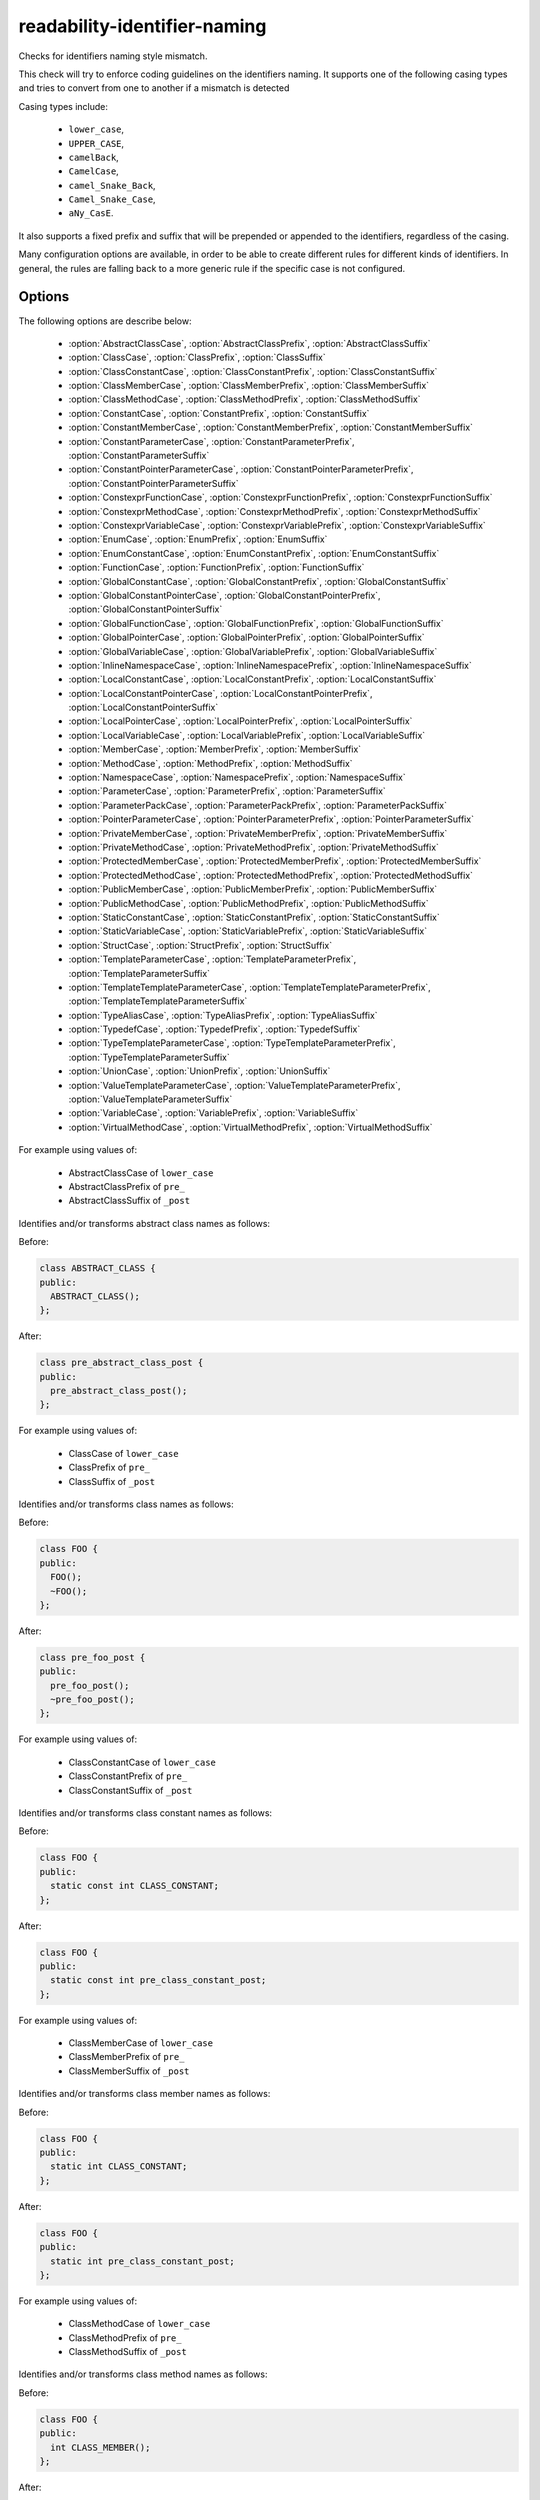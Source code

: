 .. title:: clang-tidy - readability-identifier-naming

readability-identifier-naming
=============================

Checks for identifiers naming style mismatch.

This check will try to enforce coding guidelines on the identifiers naming. It
supports one of the following casing types and tries to convert from one to
another if a mismatch is detected

Casing types include:

 - ``lower_case``,
 - ``UPPER_CASE``,
 - ``camelBack``,
 - ``CamelCase``,
 - ``camel_Snake_Back``,
 - ``Camel_Snake_Case``,
 - ``aNy_CasE``.

It also supports a fixed prefix and suffix that will be prepended or appended
to the identifiers, regardless of the casing.

Many configuration options are available, in order to be able to create
different rules for different kinds of identifiers. In general, the rules are
falling back to a more generic rule if the specific case is not configured.

Options
-------

The following options are describe below:

 - :option:`AbstractClassCase`, :option:`AbstractClassPrefix`, :option:`AbstractClassSuffix`
 - :option:`ClassCase`, :option:`ClassPrefix`, :option:`ClassSuffix`
 - :option:`ClassConstantCase`, :option:`ClassConstantPrefix`, :option:`ClassConstantSuffix`
 - :option:`ClassMemberCase`, :option:`ClassMemberPrefix`, :option:`ClassMemberSuffix`
 - :option:`ClassMethodCase`, :option:`ClassMethodPrefix`, :option:`ClassMethodSuffix`
 - :option:`ConstantCase`, :option:`ConstantPrefix`, :option:`ConstantSuffix`
 - :option:`ConstantMemberCase`, :option:`ConstantMemberPrefix`, :option:`ConstantMemberSuffix`
 - :option:`ConstantParameterCase`, :option:`ConstantParameterPrefix`, :option:`ConstantParameterSuffix`
 - :option:`ConstantPointerParameterCase`, :option:`ConstantPointerParameterPrefix`, :option:`ConstantPointerParameterSuffix`
 - :option:`ConstexprFunctionCase`, :option:`ConstexprFunctionPrefix`, :option:`ConstexprFunctionSuffix`
 - :option:`ConstexprMethodCase`, :option:`ConstexprMethodPrefix`, :option:`ConstexprMethodSuffix`
 - :option:`ConstexprVariableCase`, :option:`ConstexprVariablePrefix`, :option:`ConstexprVariableSuffix`
 - :option:`EnumCase`, :option:`EnumPrefix`, :option:`EnumSuffix`
 - :option:`EnumConstantCase`, :option:`EnumConstantPrefix`, :option:`EnumConstantSuffix`
 - :option:`FunctionCase`, :option:`FunctionPrefix`, :option:`FunctionSuffix`
 - :option:`GlobalConstantCase`, :option:`GlobalConstantPrefix`, :option:`GlobalConstantSuffix`
 - :option:`GlobalConstantPointerCase`, :option:`GlobalConstantPointerPrefix`, :option:`GlobalConstantPointerSuffix`
 - :option:`GlobalFunctionCase`, :option:`GlobalFunctionPrefix`, :option:`GlobalFunctionSuffix`
 - :option:`GlobalPointerCase`, :option:`GlobalPointerPrefix`, :option:`GlobalPointerSuffix`
 - :option:`GlobalVariableCase`, :option:`GlobalVariablePrefix`, :option:`GlobalVariableSuffix`
 - :option:`InlineNamespaceCase`, :option:`InlineNamespacePrefix`, :option:`InlineNamespaceSuffix`
 - :option:`LocalConstantCase`, :option:`LocalConstantPrefix`, :option:`LocalConstantSuffix`
 - :option:`LocalConstantPointerCase`, :option:`LocalConstantPointerPrefix`, :option:`LocalConstantPointerSuffix`
 - :option:`LocalPointerCase`, :option:`LocalPointerPrefix`, :option:`LocalPointerSuffix`
 - :option:`LocalVariableCase`, :option:`LocalVariablePrefix`, :option:`LocalVariableSuffix`
 - :option:`MemberCase`, :option:`MemberPrefix`, :option:`MemberSuffix`
 - :option:`MethodCase`, :option:`MethodPrefix`, :option:`MethodSuffix`
 - :option:`NamespaceCase`, :option:`NamespacePrefix`, :option:`NamespaceSuffix`
 - :option:`ParameterCase`, :option:`ParameterPrefix`, :option:`ParameterSuffix`
 - :option:`ParameterPackCase`, :option:`ParameterPackPrefix`, :option:`ParameterPackSuffix`
 - :option:`PointerParameterCase`, :option:`PointerParameterPrefix`, :option:`PointerParameterSuffix`
 - :option:`PrivateMemberCase`, :option:`PrivateMemberPrefix`, :option:`PrivateMemberSuffix`
 - :option:`PrivateMethodCase`, :option:`PrivateMethodPrefix`, :option:`PrivateMethodSuffix`
 - :option:`ProtectedMemberCase`, :option:`ProtectedMemberPrefix`, :option:`ProtectedMemberSuffix`
 - :option:`ProtectedMethodCase`, :option:`ProtectedMethodPrefix`, :option:`ProtectedMethodSuffix`
 - :option:`PublicMemberCase`, :option:`PublicMemberPrefix`, :option:`PublicMemberSuffix`
 - :option:`PublicMethodCase`, :option:`PublicMethodPrefix`, :option:`PublicMethodSuffix`
 - :option:`StaticConstantCase`, :option:`StaticConstantPrefix`, :option:`StaticConstantSuffix`
 - :option:`StaticVariableCase`, :option:`StaticVariablePrefix`, :option:`StaticVariableSuffix`
 - :option:`StructCase`, :option:`StructPrefix`, :option:`StructSuffix`
 - :option:`TemplateParameterCase`, :option:`TemplateParameterPrefix`, :option:`TemplateParameterSuffix`
 - :option:`TemplateTemplateParameterCase`, :option:`TemplateTemplateParameterPrefix`, :option:`TemplateTemplateParameterSuffix`
 - :option:`TypeAliasCase`, :option:`TypeAliasPrefix`, :option:`TypeAliasSuffix`
 - :option:`TypedefCase`, :option:`TypedefPrefix`, :option:`TypedefSuffix`
 - :option:`TypeTemplateParameterCase`, :option:`TypeTemplateParameterPrefix`, :option:`TypeTemplateParameterSuffix`
 - :option:`UnionCase`, :option:`UnionPrefix`, :option:`UnionSuffix`
 - :option:`ValueTemplateParameterCase`, :option:`ValueTemplateParameterPrefix`, :option:`ValueTemplateParameterSuffix`
 - :option:`VariableCase`, :option:`VariablePrefix`, :option:`VariableSuffix`
 - :option:`VirtualMethodCase`, :option:`VirtualMethodPrefix`, :option:`VirtualMethodSuffix`

.. option:: AbstractClassCase

    When defined, the check will ensure abstract class names conform to the
    selected casing.

.. option:: AbstractClassPrefix

    When defined, the check will ensure abstract class names will add the
    prefixed with the given value (regardless of casing).

.. option:: AbstractClassSuffix

    When defined, the check will ensure abstract class names will add the
    suffix with the given value (regardless of casing).

For example using values of:

   - AbstractClassCase of ``lower_case``
   - AbstractClassPrefix of ``pre_``
   - AbstractClassSuffix of ``_post``

Identifies and/or transforms abstract class names as follows:

Before:

.. code-block:: c++

    class ABSTRACT_CLASS {
    public:
      ABSTRACT_CLASS();
    };

After:

.. code-block:: c++

    class pre_abstract_class_post {
    public:
      pre_abstract_class_post();
    };

.. option:: ClassCase

    When defined, the check will ensure class names conform to the
    selected casing.

.. option:: ClassPrefix

    When defined, the check will ensure class names will add the
    prefixed with the given value (regardless of casing).

.. option:: ClassSuffix

    When defined, the check will ensure class names will add the
    suffix with the given value (regardless of casing).

For example using values of:

   - ClassCase of ``lower_case``
   - ClassPrefix of ``pre_``
   - ClassSuffix of ``_post``

Identifies and/or transforms class names as follows:

Before:

.. code-block:: c++

    class FOO {
    public:
      FOO();
      ~FOO();
    };

After:

.. code-block:: c++

    class pre_foo_post {
    public:
      pre_foo_post();
      ~pre_foo_post();
    };

.. option:: ClassConstantCase

    When defined, the check will ensure class constant names conform to the
    selected casing.

.. option:: ClassConstantPrefix

    When defined, the check will ensure class constant names will add the
    prefixed with the given value (regardless of casing).

.. option:: ClassConstantSuffix

    When defined, the check will ensure class constant names will add the
    suffix with the given value (regardless of casing).

For example using values of:

   - ClassConstantCase of ``lower_case``
   - ClassConstantPrefix of ``pre_``
   - ClassConstantSuffix of ``_post``

Identifies and/or transforms class constant names as follows:

Before:

.. code-block:: c++

    class FOO {
    public:
      static const int CLASS_CONSTANT;
    };

After:

.. code-block:: c++

    class FOO {
    public:
      static const int pre_class_constant_post;
    };

.. option:: ClassMemberCase

    When defined, the check will ensure class member names conform to the
    selected casing.

.. option:: ClassMemberPrefix

    When defined, the check will ensure class member names will add the
    prefixed with the given value (regardless of casing).

.. option:: ClassMemberSuffix

    When defined, the check will ensure class member names will add the
    suffix with the given value (regardless of casing).

For example using values of:

   - ClassMemberCase of ``lower_case``
   - ClassMemberPrefix of ``pre_``
   - ClassMemberSuffix of ``_post``

Identifies and/or transforms class member names as follows:

Before:

.. code-block:: c++

    class FOO {
    public:
      static int CLASS_CONSTANT;
    };

After:

.. code-block:: c++

    class FOO {
    public:
      static int pre_class_constant_post;
    };

.. option:: ClassMethodCase

    When defined, the check will ensure class method names conform to the
    selected casing.

.. option:: ClassMethodPrefix

    When defined, the check will ensure class method names will add the
    prefixed with the given value (regardless of casing).

.. option:: ClassMethodSuffix

    When defined, the check will ensure class method names will add the
    suffix with the given value (regardless of casing).

For example using values of:

   - ClassMethodCase of ``lower_case``
   - ClassMethodPrefix of ``pre_``
   - ClassMethodSuffix of ``_post``

Identifies and/or transforms class method names as follows:

Before:

.. code-block:: c++

    class FOO {
    public:
      int CLASS_MEMBER();
    };

After:

.. code-block:: c++

    class FOO {
    public:
      int pre_class_member_post();
    };

.. option:: ConstantCase

    When defined, the check will ensure constant names conform to the
    selected casing.

.. option:: ConstantPrefix

    When defined, the check will ensure constant names will add the
    prefixed with the given value (regardless of casing).

.. option:: ConstantSuffix

    When defined, the check will ensure constant names will add the
    suffix with the given value (regardless of casing).

For example using values of:

   - ConstantCase of ``lower_case``
   - ConstantPrefix of ``pre_``
   - ConstantSuffix of ``_post``

Identifies and/or transforms constant names as follows:

Before:

.. code-block:: c++

    void function() { unsigned const MyConst_array[] = {1, 2, 3}; }

After:

.. code-block:: c++

    void function() { unsigned const pre_myconst_array_post[] = {1, 2, 3}; }

.. option:: ConstantMemberCase

    When defined, the check will ensure constant member names conform to the
    selected casing.

.. option:: ConstantMemberPrefix

    When defined, the check will ensure constant member names will add the
    prefixed with the given value (regardless of casing).

.. option:: ConstantMemberSuffix

    When defined, the check will ensure constant member names will add the
    suffix with the given value (regardless of casing).

For example using values of:

   - ConstantMemberCase of ``lower_case``
   - ConstantMemberPrefix of ``pre_``
   - ConstantMemberSuffix of ``_post``

Identifies and/or transforms constant member names as follows:

Before:

.. code-block:: c++

    class Foo {
      char const MY_ConstMember_string[4] = "123";
    }

After:

.. code-block:: c++

    class Foo {
      char const pre_my_constmember_string_post[4] = "123";
    }

.. option:: ConstantParameterCase

    When defined, the check will ensure constant parameter names conform to the
    selected casing.

.. option:: ConstantParameterPrefix

    When defined, the check will ensure constant parameter names will add the
    prefixed with the given value (regardless of casing).

.. option:: ConstantParameterSuffix

    When defined, the check will ensure constant parameter names will add the
    suffix with the given value (regardless of casing).

For example using values of:

   - ConstantParameterCase of ``lower_case``
   - ConstantParameterPrefix of ``pre_``
   - ConstantParameterSuffix of ``_post``

Identifies and/or transforms constant parameter names as follows:

Before:

.. code-block:: c++

    void GLOBAL_FUNCTION(int PARAMETER_1, int const CONST_parameter);

After:

.. code-block:: c++

    void GLOBAL_FUNCTION(int PARAMETER_1, int const pre_const_parameter_post);

.. option:: ConstantPointerParameterCase

    When defined, the check will ensure constant pointer parameter names conform to the
    selected casing.

.. option:: ConstantPointerParameterPrefix

    When defined, the check will ensure constant pointer parameter names will add the
    prefixed with the given value (regardless of casing).

.. option:: ConstantPointerParameterSuffix

    When defined, the check will ensure constant pointer parameter names will add the
    suffix with the given value (regardless of casing).

For example using values of:

   - ConstantPointerParameterCase of ``lower_case``
   - ConstantPointerParameterPrefix of ``pre_``
   - ConstantPointerParameterSuffix of ``_post``

Identifies and/or transforms constant pointer parameter names as follows:

Before:

.. code-block:: c++

    void GLOBAL_FUNCTION(int const *CONST_parameter);

After:

.. code-block:: c++

    void GLOBAL_FUNCTION(int const *pre_const_parameter_post);

.. option:: ConstexprFunctionCase

    When defined, the check will ensure constexpr function names conform to the
    selected casing.

.. option:: ConstexprFunctionPrefix

    When defined, the check will ensure constexpr function names will add the
    prefixed with the given value (regardless of casing).

.. option:: ConstexprFunctionSuffix

    When defined, the check will ensure constexpr function names will add the
    suffix with the given value (regardless of casing).

For example using values of:

   - ConstexprFunctionCase of ``lower_case``
   - ConstexprFunctionPrefix of ``pre_``
   - ConstexprFunctionSuffix of ``_post``

Identifies and/or transforms constexpr function names as follows:

Before:

.. code-block:: c++

    constexpr int CE_function() { return 3; }

After:

.. code-block:: c++

    constexpr int pre_ce_function_post() { return 3; }

.. option:: ConstexprMethodCase

    When defined, the check will ensure constexpr method names conform to the
    selected casing.

.. option:: ConstexprMethodPrefix

    When defined, the check will ensure constexpr method names will add the
    prefixed with the given value (regardless of casing).

.. option:: ConstexprMethodSuffix

    When defined, the check will ensure constexpr method names will add the
    suffix with the given value (regardless of casing).

For example using values of:

   - ConstexprMethodCase of ``lower_case``
   - ConstexprMethodPrefix of ``pre_``
   - ConstexprMethodSuffix of ``_post``

Identifies and/or transforms constexpr method names as follows:

Before:

.. code-block:: c++

    class Foo {
    public:
      constexpr int CST_expr_Method() { return 2; }
    }

After:

.. code-block:: c++

    class Foo {
    public:
      constexpr int pre_cst_expr_method_post() { return 2; }
    }

.. option:: ConstexprVariableCase

    When defined, the check will ensure constexpr variable names conform to the
    selected casing.

.. option:: ConstexprVariablePrefix

    When defined, the check will ensure constexpr variable names will add the
    prefixed with the given value (regardless of casing).

.. option:: ConstexprVariableSuffix

    When defined, the check will ensure constexpr variable names will add the
    suffix with the given value (regardless of casing).

For example using values of:

   - ConstexprVariableCase of ``lower_case``
   - ConstexprVariablePrefix of ``pre_``
   - ConstexprVariableSuffix of ``_post``

Identifies and/or transforms constexpr variable names as follows:

Before:

.. code-block:: c++

    constexpr int ConstExpr_variable = MyConstant;

After:

.. code-block:: c++

    constexpr int pre_constexpr_variable_post = MyConstant;

.. option:: EnumCase

    When defined, the check will ensure enumeration names conform to the
    selected casing.

.. option:: EnumPrefix

    When defined, the check will ensure enumeration names will add the
    prefixed with the given value (regardless of casing).

.. option:: EnumSuffix

    When defined, the check will ensure enumeration names will add the
    suffix with the given value (regardless of casing).

For example using values of:

   - EnumCase of ``lower_case``
   - EnumPrefix of ``pre_``
   - EnumSuffix of ``_post``

Identifies and/or transforms enumeration names as follows:

Before:

.. code-block:: c++

    enum FOO { One, Two, Three };

After:

.. code-block:: c++

    enum pre_foo_post { One, Two, Three };

.. option:: EnumConstantCase

    When defined, the check will ensure enumeration constant names conform to the
    selected casing.

.. option:: EnumConstantPrefix

    When defined, the check will ensure enumeration constant names will add the
    prefixed with the given value (regardless of casing).

.. option:: EnumConstantSuffix

    When defined, the check will ensure enumeration constant names will add the
    suffix with the given value (regardless of casing).

For example using values of:

   - EnumConstantCase of ``lower_case``
   - EnumConstantPrefix of ``pre_``
   - EnumConstantSuffix of ``_post``

Identifies and/or transforms enumeration constant names as follows:

Before:

.. code-block:: c++

    enum FOO { One, Two, Three };

After:

.. code-block:: c++

    enum FOO { pre_One_post, pre_Two_post, pre_Three_post };

.. option:: FunctionCase

    When defined, the check will ensure function names conform to the
    selected casing.

.. option:: FunctionPrefix

    When defined, the check will ensure function names will add the
    prefixed with the given value (regardless of casing).

.. option:: FunctionSuffix

    When defined, the check will ensure function names will add the
    suffix with the given value (regardless of casing).

For example using values of:

   - FunctionCase of ``lower_case``
   - FunctionPrefix of ``pre_``
   - FunctionSuffix of ``_post``

Identifies and/or transforms function names as follows:

Before:

.. code-block:: c++

    char MY_Function_string();

After:

.. code-block:: c++

    char pre_my_function_string_post();

.. option:: GlobalConstantCase

    When defined, the check will ensure global constant names conform to the
    selected casing.

.. option:: GlobalConstantPrefix

    When defined, the check will ensure global constant names will add the
    prefixed with the given value (regardless of casing).

.. option:: GlobalConstantSuffix

    When defined, the check will ensure global constant names will add the
    suffix with the given value (regardless of casing).

For example using values of:

   - GlobalConstantCase of ``lower_case``
   - GlobalConstantPrefix of ``pre_``
   - GlobalConstantSuffix of ``_post``

Identifies and/or transforms global constant names as follows:

Before:

.. code-block:: c++

    unsigned const MyConstGlobal_array[] = {1, 2, 3};

After:

.. code-block:: c++

    unsigned const pre_myconstglobal_array_post[] = {1, 2, 3};

.. option:: GlobalConstantPointerCase

    When defined, the check will ensure global constant pointer names conform to the
    selected casing.

.. option:: GlobalConstantPointerPrefix

    When defined, the check will ensure global constant pointer names will add the
    prefixed with the given value (regardless of casing).

.. option:: GlobalConstantPointerSuffix

    When defined, the check will ensure global constant pointer names will add the
    suffix with the given value (regardless of casing).

For example using values of:

   - GlobalConstantPointerCase of ``lower_case``
   - GlobalConstantPointerPrefix of ``pre_``
   - GlobalConstantPointerSuffix of ``_post``

Identifies and/or transforms global constant pointer names as follows:

Before:

.. code-block:: c++

    int *const MyConstantGlobalPointer = nullptr;

After:

.. code-block:: c++

    int *const pre_myconstantglobalpointer_post = nullptr;

.. option:: GlobalFunctionCase

    When defined, the check will ensure global function names conform to the
    selected casing.

.. option:: GlobalFunctionPrefix

    When defined, the check will ensure global function names will add the
    prefixed with the given value (regardless of casing).

.. option:: GlobalFunctionSuffix

    When defined, the check will ensure global function names will add the
    suffix with the given value (regardless of casing).

For example using values of:

   - GlobalFunctionCase of ``lower_case``
   - GlobalFunctionPrefix of ``pre_``
   - GlobalFunctionSuffix of ``_post``

Identifies and/or transforms global function names as follows:

Before:

.. code-block:: c++

    void GLOBAL_FUNCTION(int PARAMETER_1, int const CONST_parameter);

After:

.. code-block:: c++

    void pre_global_function_post(int PARAMETER_1, int const CONST_parameter);

.. option:: GlobalPointerCase

    When defined, the check will ensure global pointer names conform to the
    selected casing.

.. option:: GlobalPointerPrefix

    When defined, the check will ensure global pointer names will add the
    prefixed with the given value (regardless of casing).

.. option:: GlobalPointerSuffix

    When defined, the check will ensure global pointer names will add the
    suffix with the given value (regardless of casing).

For example using values of:

   - GlobalPointerCase of ``lower_case``
   - GlobalPointerPrefix of ``pre_``
   - GlobalPointerSuffix of ``_post``

Identifies and/or transforms global pointer names as follows:

Before:

.. code-block:: c++

    int *GLOBAL3;

After:

.. code-block:: c++

    int *pre_global3_post;

.. option:: GlobalVariableCase

    When defined, the check will ensure global variable names conform to the
    selected casing.

.. option:: GlobalVariablePrefix

    When defined, the check will ensure global variable names will add the
    prefixed with the given value (regardless of casing).

.. option:: GlobalVariableSuffix

    When defined, the check will ensure global variable names will add the
    suffix with the given value (regardless of casing).

For example using values of:

   - GlobalVariableCase of ``lower_case``
   - GlobalVariablePrefix of ``pre_``
   - GlobalVariableSuffix of ``_post``

Identifies and/or transforms global variable names as follows:

Before:

.. code-block:: c++

    int GLOBAL3;

After:

.. code-block:: c++

    int pre_global3_post;

.. option:: InlineNamespaceCase

    When defined, the check will ensure inline namespaces names conform to the
    selected casing.

.. option:: InlineNamespacePrefix

    When defined, the check will ensure inline namespaces names will add the
    prefixed with the given value (regardless of casing).

.. option:: InlineNamespaceSuffix

    When defined, the check will ensure inline namespaces names will add the
    suffix with the given value (regardless of casing).

For example using values of:

   - InlineNamespaceCase of ``lower_case``
   - InlineNamespacePrefix of ``pre_``
   - InlineNamespaceSuffix of ``_post``

Identifies and/or transforms inline namespaces names as follows:

Before:

.. code-block:: c++

    namespace FOO_NS {
    inline namespace InlineNamespace {
    ...
    }
    } // namespace FOO_NS

After:

.. code-block:: c++

    namespace FOO_NS {
    inline namespace pre_inlinenamespace_post {
    ...
    }
    } // namespace FOO_NS

.. option:: LocalConstantCase

    When defined, the check will ensure local constant names conform to the
    selected casing.

.. option:: LocalConstantPrefix

    When defined, the check will ensure local constant names will add the
    prefixed with the given value (regardless of casing).

.. option:: LocalConstantSuffix

    When defined, the check will ensure local constant names will add the
    suffix with the given value (regardless of casing).

For example using values of:

   - LocalConstantCase of ``lower_case``
   - LocalConstantPrefix of ``pre_``
   - LocalConstantSuffix of ``_post``

Identifies and/or transforms local constant names as follows:

Before:

.. code-block:: c++

    void foo() { int const local_Constant = 3; }

After:

.. code-block:: c++

    void foo() { int const pre_local_constant_post = 3; }

.. option:: LocalConstantPointerCase

    When defined, the check will ensure local constant pointer names conform to the
    selected casing.

.. option:: LocalConstantPointerPrefix

    When defined, the check will ensure local constant pointer names will add the
    prefixed with the given value (regardless of casing).

.. option:: LocalConstantPointerSuffix

    When defined, the check will ensure local constant pointer names will add the
    suffix with the given value (regardless of casing).

For example using values of:

   - LocalConstantPointerCase of ``lower_case``
   - LocalConstantPointerPrefix of ``pre_``
   - LocalConstantPointerSuffix of ``_post``

Identifies and/or transforms local constant pointer names as follows:

Before:

.. code-block:: c++

    void foo() { int const *local_Constant = 3; }

After:

.. code-block:: c++

    void foo() { int const *pre_local_constant_post = 3; }

.. option:: LocalPointerCase

    When defined, the check will ensure local pointer names conform to the
    selected casing.

.. option:: LocalPointerPrefix

    When defined, the check will ensure local pointer names will add the
    prefixed with the given value (regardless of casing).

.. option:: LocalPointerSuffix

    When defined, the check will ensure local pointer names will add the
    suffix with the given value (regardless of casing).

For example using values of:

   - LocalPointerCase of ``lower_case``
   - LocalPointerPrefix of ``pre_``
   - LocalPointerSuffix of ``_post``

Identifies and/or transforms local pointer names as follows:

Before:

.. code-block:: c++

    void foo() { int *local_Constant; }

After:

.. code-block:: c++

    void foo() { int *pre_local_constant_post; }

.. option:: LocalVariableCase

    When defined, the check will ensure local variable names conform to the
    selected casing.

.. option:: LocalVariablePrefix

    When defined, the check will ensure local variable names will add the
    prefixed with the given value (regardless of casing).

.. option:: LocalVariableSuffix

    When defined, the check will ensure local variable names will add the
    suffix with the given value (regardless of casing).

For example using values of:

   - LocalVariableCase of ``lower_case``
   - LocalVariablePrefix of ``pre_``
   - LocalVariableSuffix of ``_post``

Identifies and/or transforms local variable names as follows:

Before:

.. code-block:: c++

    void foo() { int local_Constant; }

After:

.. code-block:: c++

    void foo() { int pre_local_constant_post; }

.. option:: MemberCase

    When defined, the check will ensure member names conform to the
    selected casing.

.. option:: MemberPrefix

    When defined, the check will ensure member names will add the
    prefixed with the given value (regardless of casing).

.. option:: MemberSuffix

    When defined, the check will ensure member names will add the
    suffix with the given value (regardless of casing).

For example using values of:

   - MemberCase of ``lower_case``
   - MemberPrefix of ``pre_``
   - MemberSuffix of ``_post``

Identifies and/or transforms member names as follows:

Before:

.. code-block:: c++

    class Foo {
      char MY_ConstMember_string[4];
    }

After:

.. code-block:: c++

    class Foo {
      char pre_my_constmember_string_post[4];
    }

.. option:: MethodCase

    When defined, the check will ensure method names conform to the
    selected casing.

.. option:: MethodPrefix

    When defined, the check will ensure method names will add the
    prefixed with the given value (regardless of casing).

.. option:: MethodSuffix

    When defined, the check will ensure method names will add the
    suffix with the given value (regardless of casing).

For example using values of:

   - MethodCase of ``lower_case``
   - MethodPrefix of ``pre_``
   - MethodSuffix of ``_post``

Identifies and/or transforms method names as follows:

Before:

.. code-block:: c++

    class Foo {
      char MY_Method_string();
    }

After:

.. code-block:: c++

    class Foo {
      char pre_my_method_string_post();
    }

.. option:: NamespaceCase

    When defined, the check will ensure namespace names conform to the
    selected casing.

.. option:: NamespacePrefix

    When defined, the check will ensure namespace names will add the
    prefixed with the given value (regardless of casing).

.. option:: NamespaceSuffix

    When defined, the check will ensure namespace names will add the
    suffix with the given value (regardless of casing).

For example using values of:

   - NamespaceCase of ``lower_case``
   - NamespacePrefix of ``pre_``
   - NamespaceSuffix of ``_post``

Identifies and/or transforms namespace names as follows:

Before:

.. code-block:: c++

    namespace FOO_NS {
    ...
    }

After:

.. code-block:: c++

    namespace pre_foo_ns_post {
    ...
    }

.. option:: ParameterCase

    When defined, the check will ensure parameter names conform to the
    selected casing.

.. option:: ParameterPrefix

    When defined, the check will ensure parameter names will add the
    prefixed with the given value (regardless of casing).

.. option:: ParameterSuffix

    When defined, the check will ensure parameter names will add the
    suffix with the given value (regardless of casing).

For example using values of:

   - ParameterCase of ``lower_case``
   - ParameterPrefix of ``pre_``
   - ParameterSuffix of ``_post``

Identifies and/or transforms parameter names as follows:

Before:

.. code-block:: c++

    void GLOBAL_FUNCTION(int PARAMETER_1, int const CONST_parameter);

After:

.. code-block:: c++

    void GLOBAL_FUNCTION(int pre_parameter_post, int const CONST_parameter);

.. option:: ParameterPackCase

    When defined, the check will ensure parameter pack names conform to the
    selected casing.

.. option:: ParameterPackPrefix

    When defined, the check will ensure parameter pack names will add the
    prefixed with the given value (regardless of casing).

.. option:: ParameterPackSuffix

    When defined, the check will ensure parameter pack names will add the
    suffix with the given value (regardless of casing).

For example using values of:

   - ParameterPackCase of ``lower_case``
   - ParameterPackPrefix of ``pre_``
   - ParameterPackSuffix of ``_post``

Identifies and/or transforms parameter pack names as follows:

Before:

.. code-block:: c++

    template <typename... TYPE_parameters> {
      void FUNCTION(int... TYPE_parameters);
    }

After:

.. code-block:: c++

    template <typename... TYPE_parameters> {
      void FUNCTION(int... pre_type_parameters_post);
    }

.. option:: PointerParameterCase

    When defined, the check will ensure pointer parameter names conform to the
    selected casing.

.. option:: PointerParameterPrefix

    When defined, the check will ensure pointer parameter names will add the
    prefixed with the given value (regardless of casing).

.. option:: PointerParameterSuffix

    When defined, the check will ensure pointer parameter names will add the
    suffix with the given value (regardless of casing).

For example using values of:

   - PointerParameterCase of ``lower_case``
   - PointerParameterPrefix of ``pre_``
   - PointerParameterSuffix of ``_post``

Identifies and/or transforms pointer parameter names as follows:

Before:

.. code-block:: c++

    void FUNCTION(int *PARAMETER);

After:

.. code-block:: c++

    void FUNCTION(int *pre_parameter_post);

.. option:: PrivateMemberCase

    When defined, the check will ensure private member names conform to the
    selected casing.

.. option:: PrivateMemberPrefix

    When defined, the check will ensure private member names will add the
    prefixed with the given value (regardless of casing).

.. option:: PrivateMemberSuffix

    When defined, the check will ensure private member names will add the
    suffix with the given value (regardless of casing).

For example using values of:

   - PrivateMemberCase of ``lower_case``
   - PrivateMemberPrefix of ``pre_``
   - PrivateMemberSuffix of ``_post``

Identifies and/or transforms private member names as follows:

Before:

.. code-block:: c++

    class Foo {
    private:
      int Member_Variable;
    }

After:

.. code-block:: c++

    class Foo {
    private:
      int pre_member_variable_post;
    }

.. option:: PrivateMethodCase

    When defined, the check will ensure private method names conform to the
    selected casing.

.. option:: PrivateMethodPrefix

    When defined, the check will ensure private method names will add the
    prefixed with the given value (regardless of casing).

.. option:: PrivateMethodSuffix

    When defined, the check will ensure private method names will add the
    suffix with the given value (regardless of casing).

For example using values of:

   - PrivateMethodCase of ``lower_case``
   - PrivateMethodPrefix of ``pre_``
   - PrivateMethodSuffix of ``_post``

Identifies and/or transforms private method names as follows:

Before:

.. code-block:: c++

    class Foo {
    private:
      int Member_Method();
    }

After:

.. code-block:: c++

    class Foo {
    private:
      int pre_member_method_post();
    }

.. option:: ProtectedMemberCase

    When defined, the check will ensure protected member names conform to the
    selected casing.

.. option:: ProtectedMemberPrefix

    When defined, the check will ensure protected member names will add the
    prefixed with the given value (regardless of casing).

.. option:: ProtectedMemberSuffix

    When defined, the check will ensure protected member names will add the
    suffix with the given value (regardless of casing).

For example using values of:

   - ProtectedMemberCase of ``lower_case``
   - ProtectedMemberPrefix of ``pre_``
   - ProtectedMemberSuffix of ``_post``

Identifies and/or transforms protected member names as follows:

Before:

.. code-block:: c++

    class Foo {
    protected:
      int Member_Variable;
    }

After:

.. code-block:: c++

    class Foo {
    protected:
      int pre_member_variable_post;
    }

.. option:: ProtectedMethodCase

    When defined, the check will ensure protect method names conform to the
    selected casing.

.. option:: ProtectedMethodPrefix

    When defined, the check will ensure protect method names will add the
    prefixed with the given value (regardless of casing).

.. option:: ProtectedMethodSuffix

    When defined, the check will ensure protect method names will add the
    suffix with the given value (regardless of casing).

For example using values of:

   - ProtectedMethodCase of ``lower_case``
   - ProtectedMethodPrefix of ``pre_``
   - ProtectedMethodSuffix of ``_post``

Identifies and/or transforms protect method names as follows:

Before:

.. code-block:: c++

    class Foo {
    protected:
      int Member_Method();
    }

After:

.. code-block:: c++

    class Foo {
    protected:
      int pre_member_method_post();
    }

.. option:: PublicMemberCase

    When defined, the check will ensure public member names conform to the
    selected casing.

.. option:: PublicMemberPrefix

    When defined, the check will ensure public member names will add the
    prefixed with the given value (regardless of casing).

.. option:: PublicMemberSuffix

    When defined, the check will ensure public member names will add the
    suffix with the given value (regardless of casing).

For example using values of:

   - PublicMemberCase of ``lower_case``
   - PublicMemberPrefix of ``pre_``
   - PublicMemberSuffix of ``_post``

Identifies and/or transforms public member names as follows:

Before:

.. code-block:: c++

    class Foo {
    public:
      int Member_Variable;
    }

After:

.. code-block:: c++

    class Foo {
    public:
      int pre_member_variable_post;
    }

.. option:: PublicMethodCase

    When defined, the check will ensure public method names conform to the
    selected casing.

.. option:: PublicMethodPrefix

    When defined, the check will ensure public method names will add the
    prefixed with the given value (regardless of casing).

.. option:: PublicMethodSuffix

    When defined, the check will ensure public method names will add the
    suffix with the given value (regardless of casing).

For example using values of:

   - PublicMethodCase of ``lower_case``
   - PublicMethodPrefix of ``pre_``
   - PublicMethodSuffix of ``_post``

Identifies and/or transforms public method names as follows:

Before:

.. code-block:: c++

    class Foo {
    public:
      int Member_Method();
    }

After:

.. code-block:: c++

    class Foo {
    public:
      int pre_member_method_post();
    }

.. option:: StaticConstantCase

    When defined, the check will ensure static constant names conform to the
    selected casing.

.. option:: StaticConstantPrefix

    When defined, the check will ensure static constant names will add the
    prefixed with the given value (regardless of casing).

.. option:: StaticConstantSuffix

    When defined, the check will ensure static constant names will add the
    suffix with the given value (regardless of casing).

For example using values of:

   - StaticConstantCase of ``lower_case``
   - StaticConstantPrefix of ``pre_``
   - StaticConstantSuffix of ``_post``

Identifies and/or transforms static constant names as follows:

Before:

.. code-block:: c++

    static unsigned const MyConstStatic_array[] = {1, 2, 3};

After:

.. code-block:: c++

    static unsigned const pre_myconststatic_array_post[] = {1, 2, 3};

.. option:: StaticVariableCase

    When defined, the check will ensure static variable names conform to the
    selected casing.

.. option:: StaticVariablePrefix

    When defined, the check will ensure static variable names will add the
    prefixed with the given value (regardless of casing).

.. option:: StaticVariableSuffix

    When defined, the check will ensure static variable names will add the
    suffix with the given value (regardless of casing).

For example using values of:

   - StaticVariableCase of ``lower_case``
   - StaticVariablePrefix of ``pre_``
   - StaticVariableSuffix of ``_post``

Identifies and/or transforms static variable names as follows:

Before:

.. code-block:: c++

    static unsigned MyStatic_array[] = {1, 2, 3};

After:

.. code-block:: c++

    static unsigned pre_mystatic_array_post[] = {1, 2, 3};

.. option:: StructCase

    When defined, the check will ensure struct names conform to the
    selected casing.

.. option:: StructPrefix

    When defined, the check will ensure struct names will add the
    prefixed with the given value (regardless of casing).

.. option:: StructSuffix

    When defined, the check will ensure struct names will add the
    suffix with the given value (regardless of casing).

For example using values of:

   - StructCase of ``lower_case``
   - StructPrefix of ``pre_``
   - StructSuffix of ``_post``

Identifies and/or transforms struct names as follows:

Before:

.. code-block:: c++

    struct FOO {
      FOO();
      ~FOO();
    };

After:

.. code-block:: c++

    struct pre_foo_post {
      pre_foo_post();
      ~pre_foo_post();
    };

.. option:: TemplateParameterCase

    When defined, the check will ensure template parameter names conform to the
    selected casing.

.. option:: TemplateParameterPrefix

    When defined, the check will ensure template parameter names will add the
    prefixed with the given value (regardless of casing).

.. option:: TemplateParameterSuffix

    When defined, the check will ensure template parameter names will add the
    suffix with the given value (regardless of casing).

For example using values of:

   - TemplateParameterCase of ``lower_case``
   - TemplateParameterPrefix of ``pre_``
   - TemplateParameterSuffix of ``_post``

Identifies and/or transforms template parameter names as follows:

Before:

.. code-block:: c++

    template <typename T> class Foo {};

After:

.. code-block:: c++

    template <typename pre_t_post> class Foo {};

.. option:: TemplateTemplateParameterCase

    When defined, the check will ensure template template parameter names conform to the
    selected casing.

.. option:: TemplateTemplateParameterPrefix

    When defined, the check will ensure template template parameter names will add the
    prefixed with the given value (regardless of casing).

.. option:: TemplateTemplateParameterSuffix

    When defined, the check will ensure template template parameter names will add the
    suffix with the given value (regardless of casing).

For example using values of:

   - TemplateTemplateParameterCase of ``lower_case``
   - TemplateTemplateParameterPrefix of ``pre_``
   - TemplateTemplateParameterSuffix of ``_post``

Identifies and/or transforms template template parameter names as follows:

Before:

.. code-block:: c++

    template <template <typename> class TPL_parameter, int COUNT_params,
              typename... TYPE_parameters>

After:

.. code-block:: c++

    template <template <typename> class pre_tpl_parameter_post, int COUNT_params,
              typename... TYPE_parameters>

.. option:: TypeAliasCase

    When defined, the check will ensure type alias names conform to the
    selected casing.

.. option:: TypeAliasPrefix

    When defined, the check will ensure type alias names will add the
    prefixed with the given value (regardless of casing).

.. option:: TypeAliasSuffix

    When defined, the check will ensure type alias names will add the
    suffix with the given value (regardless of casing).

For example using values of:

   - TypeAliasCase of ``lower_case``
   - TypeAliasPrefix of ``pre_``
   - TypeAliasSuffix of ``_post``

Identifies and/or transforms type alias names as follows:

Before:

.. code-block:: c++

    using MY_STRUCT_TYPE = my_structure;

After:

.. code-block:: c++

    using pre_my_struct_type_post = my_structure;

.. option:: TypedefCase

    When defined, the check will ensure typedef names conform to the
    selected casing.

.. option:: TypedefPrefix

    When defined, the check will ensure typedef names will add the
    prefixed with the given value (regardless of casing).

.. option:: TypedefSuffix

    When defined, the check will ensure typedef names will add the
    suffix with the given value (regardless of casing).

For example using values of:

   - TypedefCase of ``lower_case``
   - TypedefPrefix of ``pre_``
   - TypedefSuffix of ``_post``

Identifies and/or transforms typedef names as follows:

Before:

.. code-block:: c++

    typedef int MYINT;

After:

.. code-block:: c++

    typedef int pre_myint_post;

.. option:: TypeTemplateParameterCase

    When defined, the check will ensure type template parameter names conform to the
    selected casing.

.. option:: TypeTemplateParameterPrefix

    When defined, the check will ensure type template parameter names will add the
    prefixed with the given value (regardless of casing).

.. option:: TypeTemplateParameterSuffix

    When defined, the check will ensure type template parameter names will add the
    suffix with the given value (regardless of casing).

For example using values of:

   - TypeTemplateParameterCase of ``lower_case``
   - TypeTemplateParameterPrefix of ``pre_``
   - TypeTemplateParameterSuffix of ``_post``

Identifies and/or transforms type template parameter names as follows:

Before:

.. code-block:: c++

    template <template <typename> class TPL_parameter, int COUNT_params,
              typename... TYPE_parameters>

After:

.. code-block:: c++

    template <template <typename> class TPL_parameter, int COUNT_params,
              typename... pre_type_parameters_post>

.. option:: UnionCase

    When defined, the check will ensure union names conform to the
    selected casing.

.. option:: UnionPrefix

    When defined, the check will ensure union names will add the
    prefixed with the given value (regardless of casing).

.. option:: UnionSuffix

    When defined, the check will ensure union names will add the
    suffix with the given value (regardless of casing).

For example using values of:

   - UnionCase of ``lower_case``
   - UnionPrefix of ``pre_``
   - UnionSuffix of ``_post``

Identifies and/or transforms union names as follows:

Before:

.. code-block:: c++

    union FOO {
      int a;
      char b;
    };

After:

.. code-block:: c++

    union pre_foo_post {
      int a;
      char b;
    };

.. option:: ValueTemplateParameterCase

    When defined, the check will ensure value template parameter names conform to the
    selected casing.

.. option:: ValueTemplateParameterPrefix

    When defined, the check will ensure value template parameter names will add the
    prefixed with the given value (regardless of casing).

.. option:: ValueTemplateParameterSuffix

    When defined, the check will ensure value template parameter names will add the
    suffix with the given value (regardless of casing).

For example using values of:

   - ValueTemplateParameterCase of ``lower_case``
   - ValueTemplateParameterPrefix of ``pre_``
   - ValueTemplateParameterSuffix of ``_post``

Identifies and/or transforms value template parameter names as follows:

Before:

.. code-block:: c++

    template <template <typename> class TPL_parameter, int COUNT_params,
              typename... TYPE_parameters>

After:

.. code-block:: c++

    template <template <typename> class TPL_parameter, int pre_count_params_post,
              typename... TYPE_parameters>

.. option:: VariableCase

    When defined, the check will ensure variable names conform to the
    selected casing.

.. option:: VariablePrefix

    When defined, the check will ensure variable names will add the
    prefixed with the given value (regardless of casing).

.. option:: VariableSuffix

    When defined, the check will ensure variable names will add the
    suffix with the given value (regardless of casing).

For example using values of:

   - VariableCase of ``lower_case``
   - VariablePrefix of ``pre_``
   - VariableSuffix of ``_post``

Identifies and/or transforms variable names as follows:

Before:

.. code-block:: c++

    unsigned MyVariable;

After:

.. code-block:: c++

    unsigned pre_myvariable_post;

.. option:: VirtualMethodCase

    When defined, the check will ensure virtual method names conform to the
    selected casing.

.. option:: VirtualMethodPrefix

    When defined, the check will ensure virtual method names will add the
    prefixed with the given value (regardless of casing).

.. option:: VirtualMethodSuffix

    When defined, the check will ensure virtual method names will add the
    suffix with the given value (regardless of casing).

For example using values of:

   - VirtualMethodCase of ``lower_case``
   - VirtualMethodPrefix of ``pre_``
   - VirtualMethodSuffix of ``_post``

Identifies and/or transforms virtual method names as follows:

Before:

.. code-block:: c++

    class Foo {
    public:
      virtual int MemberFunction();
    }

After:

.. code-block:: c++

    class Foo {
    public:
      virtual int pre_member_function_post();
    }
